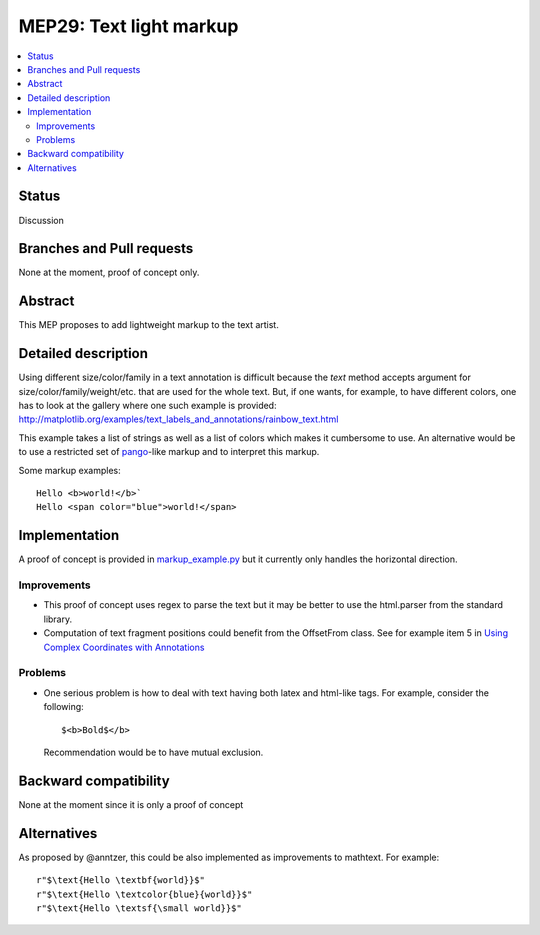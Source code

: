 =========================
 MEP29: Text light markup
=========================

.. contents::
   :local:


Status
======

Discussion


Branches and Pull requests
==========================

None at the moment, proof of concept only.

Abstract
========

This MEP proposes to add lightweight markup to the text artist.

Detailed description
====================

Using different size/color/family in a text annotation is difficult because the
`text` method accepts argument for size/color/family/weight/etc. that are used
for the whole text. But, if one wants, for example, to have different colors,
one has to look at the gallery where one such example is provided:
http://matplotlib.org/examples/text_labels_and_annotations/rainbow_text.html

This example takes a list of strings as well as a list of colors which makes it
cumbersome to use. An alternative would be to use a restricted set of pango_-like markup and to interpret this markup.

.. _pango: https://developer.gnome.org/pygtk/stable/pango-markup-language.html

Some markup examples::

   Hello <b>world!</b>`
   Hello <span color="blue">world!</span>


Implementation
==============

A proof of concept is provided in `markup_example.py <https://github.com/rougier/matplotlib/blob/markup/examples/text_labels_and_annotations/markup.py>`_ but it currently only handles the horizontal direction.

Improvements
------------

* This proof of concept uses regex to parse the text but it may be better
  to use the html.parser from the standard library.

* Computation of text fragment positions could benefit from the OffsetFrom
  class. See for example item 5 in `Using Complex Coordinates with Annotations <http://matplotlib.org/devdocs/tutorials/text/annotations.html#using-complex-coordinates-with-annotations>`_

Problems
--------

* One serious problem is how to deal with text having both latex and
  html-like tags. For example, consider the following::

     $<b>Bold$</b>

  Recommendation would be to have mutual exclusion.


Backward compatibility
======================

None at the moment since it is only a proof of concept


Alternatives
============

As proposed by @anntzer, this could be also implemented as improvements to
mathtext. For example::

  r"$\text{Hello \textbf{world}}$"
  r"$\text{Hello \textcolor{blue}{world}}$"
  r"$\text{Hello \textsf{\small world}}$"
